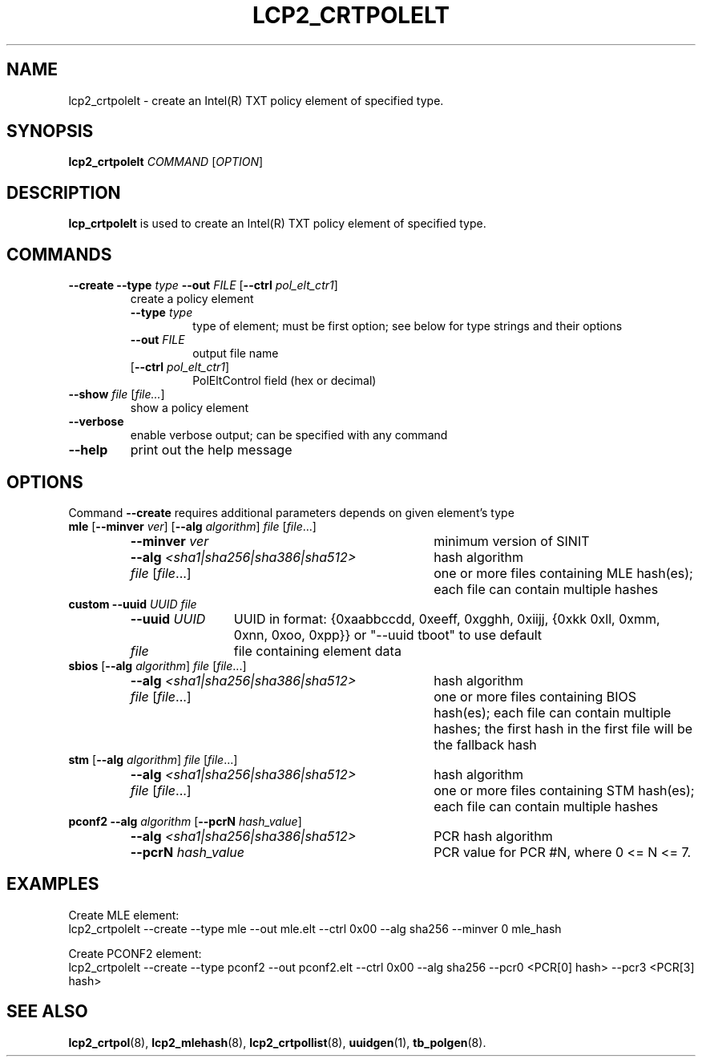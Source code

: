 .\"
.TH LCP2_CRTPOLELT 8 "2020-05-10" "tboot" "User Manuals"
.SH NAME
lcp2_crtpolelt \- create an Intel(R) TXT policy element of specified type.
.SH SYNOPSIS
.B lcp2_crtpolelt
.I COMMAND
.RI [ OPTION ]
.SH DESCRIPTION
.B lcp_crtpolelt
is used to create an Intel(R) TXT policy element of specified type.
.SH COMMANDS
.TP
\fB--create \fB--type \fItype \fB--out \fIFILE \fR[\fB--ctrl \fIpol_elt_ctr1\fR]\fP
create a policy element
.RS
.TP
\fB--type \fItype\fP
type of element; must be first option; see below for type strings and their options
.TP
\fB--out \fIFILE\fP
output file name
.TP
\fR[\fB--ctrl \fIpol_elt_ctr1\fR]\fP
PolEltControl field (hex or decimal)
.RE
.TP
\fB--show \fIfile\fR [\fIfile...\fP]
show a policy element
.TP
\fB--verbose\fP
enable verbose output; can be specified with any command
.TP
\fB--help\fP
print out the help message
.SH OPTIONS
Command \fB--create\fR requires additional parameters depends on given element's type
.TP
\fBmle \fR[\fB--minver \fIver\fR] \fR[\fB--alg \fIalgorithm\fR] \fIfile\fR [\fIfile\fR...]\fP
.RS
.TP \w'\fB--alg\ \fI<sha1|sha256|sha386|sha512>\fP'u+1n
\fB--minver \fIver\fP
minimum version of SINIT
.TP
\fB--alg \fI<sha1|sha256|sha386|sha512>\fP
hash algorithm
.TP
\fR\fIfile\fR [\fIfile\fR...]\fP
one or more files containing MLE hash(es); each file can contain multiple hashes
.RE
.TP 
\fBcustom \fR\fB--uuid \fIUUID \fR\fIfile\fR\fP
.RS
.TP \w'\fB--uuid\ \fIUUID\fP'u+1n
\fB--uuid \fIUUID\fP
UUID in format: {0xaabbccdd, 0xeeff, 0xgghh, 0xiijj, {0xkk 0xll, 0xmm, 0xnn, 0xoo, 0xpp}} or "--uuid tboot" to use default
.TP
\fIfile\fP
file containing element data
.RE
.TP
\fBsbios \fR[\fB--alg \fIalgorithm\fR] \fIfile\fR [\fIfile\fR...]\fP
.RS
.TP \w'\fB--alg\ \fI<sha1|sha256|sha386|sha512>\fP'u+1n
\fB--alg \fI<sha1|sha256|sha386|sha512>\fP
hash algorithm
.TP
\fR\fIfile\fR [\fIfile\fR...]\fP
one or more files containing BIOS hash(es); each file can contain multiple hashes; the first hash in the first file will be the fallback hash
.RE
.TP
\fBstm \fR[\fB--alg \fIalgorithm\fR] \fIfile\fR [\fIfile\fR...]\fP
.RS
.TP \w'\fB--alg\ \fI<sha1|sha256|sha386|sha512>\fP'u+1n
\fB--alg \fI<sha1|sha256|sha386|sha512> \fP
hash algorithm
.TP
\fIfile\fR [\fIfile\fR...]\fP
one or more files containing STM hash(es); each file can contain multiple hashes
.RE
.TP
\fBpconf2 \fB--alg \fIalgorithm\fR [\fB--pcrN \fIhash_value\fR]\fP
.RS
.TP \w'\fB--alg\ \fI<sha1|sha256|sha386|sha512>\fP'u+1n
\fB--alg \fI<sha1|sha256|sha386|sha512>\fR \fP
PCR hash algorithm
.TP
\fB--pcrN \fIhash_value\fP
PCR value for PCR #N, where 0 <= N <= 7.
.SH EXAMPLES
.P
Create MLE element:
.EX
lcp2_crtpolelt --create --type mle --out mle.elt --ctrl 0x00 --alg sha256 --minver 0 mle_hash
.EE
.P
Create PCONF2 element:
.EX
lcp2_crtpolelt --create --type pconf2 --out pconf2.elt --ctrl 0x00 --alg sha256 --pcr0 <PCR[0] hash> --pcr3 <PCR[3] hash> 
.EE
.SH "SEE ALSO"
.BR lcp2_crtpol (8),
.BR lcp2_mlehash (8),
.BR lcp2_crtpollist (8),
.BR uuidgen (1),
.BR tb_polgen (8).
